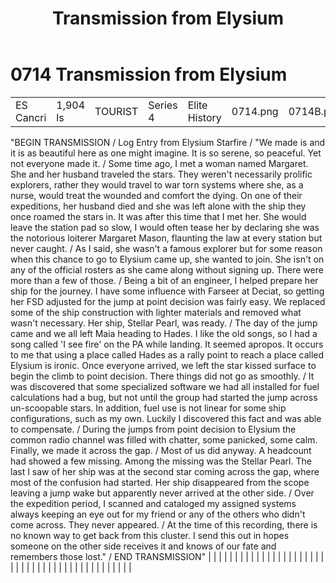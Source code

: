 :PROPERTIES:
:ID:       9f328483-2e64-49ed-94a4-a83fecc1bae1
:END:
#+title: Transmission from Elysium
#+filetags: :beacon:
*     0714  Transmission from Elysium
| ES Cancri                            | 1,904 ls      | TOURIST                | Series 4  | Elite History | 0714.png | 0714B.png | 0714C.png     | 0714D.png                                                                                                                                                                                                                                                                                                                                                                                                                                                                                                                                                                                                                                                                                                                                                                                                                                                                                                                                                                                                             | 0714E.png |     4 | 

"BEGIN TRANSMISSION / Log Entry from Elysium Starfire / "We made is and it is as beautiful here as one might imagine. It is so serene, so peaceful. Yet not everyone made it. / Some time ago, I met a woman named Margaret. She and her husband traveled the stars. They weren't necessarily prolific explorers, rather they would travel to war torn systems where she, as a nurse, would treat the wounded and comfort the dying. On one of their expeditions, her husband died and she was left alone with the ship they once roamed the stars in. It was after this time that I met her. She would leave the station pad so slow, I would often tease her by declaring she was the notorious loiterer Margaret Mason, flaunting the law at every station but never caught. / As I said, she wasn't a famous explorer but for some reason when this chance to go to Elysium came up, she wanted to join. She isn't on any of the official rosters as she came along without signing up. There were more than a few of those. / Being a bit of an engineer, I helped prepare her ship for the journey. I have some influence with Farseer at Deciat, so getting her FSD adjusted for the jump at point decision was fairly easy. We replaced some of the ship construction with lighter materials and removed what wasn't necessary. Her ship, Stellar Pearl, was ready. / The day of the jump came and we all left Maia heading to Hades. I like the old songs, so I had a song called 'I see fire' on the PA while landing. It seemed apropos. It occurs to me that using a place called Hades as a rally point to reach a place called Elysium is ironic. Once everyone arrived, we left the star kissed surface to begin the climb to point decision. There things did not go as smoothly. / It was discovered that some specialized software we had all installed for fuel calculations had a bug, but not until the group had started the jump across un-scoopable stars. In addition, fuel use is not linear for some ship configurations, such as my own. Luckily I discovered this fact and was able to compensate. / During the jumps from point decision to Elysium the common radio channel was filled with chatter, some panicked, some calm. Finally, we made it across the gap. / Most of us did anyway. A headcount had showed a few missing. Among the missing was the Stellar Pearl. The last I saw of her ship was at the second star coming across the gap, where most of the confusion had started. Her ship disappeared from the scope leaving a jump wake but apparently never arrived at the other side. / Over the expedition period, I scanned and cataloged my assigned systems always keeping an eye out for my friend or any of the others who didn't come across. They never appeared. / At the time of this recording, there is no known way to get back from this cluster. I send this out in hopes someone on the other side receives it and knows of our fate and remembers those lost." / END TRANSMISSION" |   |   |                                                                                                                                                                                                                                                                                                                                                                                                                                                                                                                                                                                                                                                                                                                                                                                                                                                                                                                                                                                                                       |   |   |   |   |   |   |   |   |   |   |   |   |   |   |   |   |   |   |   |   |   |   |   |   |   |   |   |   |   |   |   |   |   |   |   |   |   |   |   |   |   |   

[[file:img/beacons/0714E.png]]
